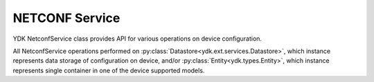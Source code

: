 NETCONF Service
===============

YDK NetconfService class provides API for various operations on device configuration.

All NetconfService operations performed on :py:class:`Datastore<ydk.ext.services.Datastore>`, which instance represents data storage of configuration on device, and/or :py:class:`Entity<ydk.types.Entity>`, which instance represents single container in one of the device supported models.

.. py:class:: ydk.ext.services.Datastore

    Type of data storage on device.

    .. py:data:: candidate
    .. py:data:: running
    .. py:data:: startup
    .. py:data:: url
    .. py:data:: na

.. py:class:: ydk.services.NetconfService

    .. py:method:: cancel_commit(provider, persist_id=None)

        Cancels an ongoing confirmed commit. If the **persist_id** parameter is None, the operation **must** be issued on the same session that issued the confirmed commit.

        :param provider: :py:class:`NetconfServiceProvider<ydk.providers.NetconfServiceProvider>` instance.
        :param persist_id: An ``int`` that cancels a persistent confirmed commit.
        :return: ``True`` if the operation succeeds, ``False`` - otherwise.
        :raises: :py:exc:`YServiceProviderError<ydk.errors.YServiceProviderError>`, if error has occurred.

    .. py:method:: close_session(provider)

        Request graceful termination of a NETCONF session.

        :param provider: :py:class:`NetconfServiceProvider<ydk.providers.NetconfServiceProvider>` instance.
        :return: ``True`` if the operation succeeds, ``False`` - otherwise.
        :raises: :py:exc:`YServiceProviderError<ydk.errors.YServiceProviderError>`, if error has occurred.

    .. py:method:: commit(provider, confirmed=False, confirm_timeout=None, persist=None, persist_id=None)

        Instructs the device to implement the configuration data contained in the candidate configuration.

        :param provider: :py:class:`NetconfServiceProvider<ydk.providers.NetconfServiceProvider>` instance.
        :param confirmed: A ``bool`` that signals a confirmed commit operation.
        :param confirm_timeout: An ``int`` representing timeout interval for a confirmed commit.
        :param persist: An ``int`` that makes the confirmed commit persistent.
        :param persist_id: An ``int`` that is given in order to commit a persistent confirmed commit.
        :return: ``True`` if the operation succeeds, ``False`` - otherwise.
        :raises: :py:exc:`YServiceProviderError<ydk.errors.YServiceProviderError>`, if error has occurred.

    .. py:method:: copy_config(provider, target, source=None, url='', source-config=None)

        Create or replace an entire **target** configuration from one of another source of configuration: **source**, **url**, or **source-config**. Only one source of configuration must be specified. If target datastore exists, it is overwritten; otherwise - new datastore is created.

        :param provider: :py:class:`NetconfServiceProvider<ydk.providers.NetconfServiceProvider>` instance.
        :param target: An instance of :py:class:`Datastore<ydk.ext.services.Datastore>` representing configuration being used as destination.
        :param source: An instance of :py:class:`Datastore<ydk.ext.services.Datastore>` representing configuration being used as source.
        :param url: A ``str`` representing the configuration URL.
        :param source-config: :py:class:`Entity<ydk.types.Entity>` instance, which represents single container in device supported model.

                              For multiple containers the :py:class:`Entity<ydk.types.Entity>` instances must be encapsulate in Python ``list`` or :py:class:`Config<ydk.types.Config>`.
        :return: ``True`` if the operation succeeds, ``False`` - otherwise.
        :raises: :py:exc:`YServiceProviderError<ydk.errors.YServiceProviderError>`, if error has occurred.

    .. py:method:: delete_config(provider, target, url="")

        Delete a configuration Datastore. The RUNNING configuration Datastore cannot be deleted.

        :param provider: :py:class:`NetconfServiceProvider<ydk.providers.NetconfServiceProvider>` instance.
        :param target: An instance of :py:class:`Datastore<ydk.ext.services.Datastore>` representing configuration to be deleted.
        :param url: A ``str`` representing the configuration URL. Optional parameter required only when target is set to ``url``.
        :return: ``True`` if the operation succeeds, ``False`` - otherwise.
        :raises: :py:exc:`YServiceProviderError<ydk.errors.YServiceProviderError>`, if error has occurred.

    .. py:method:: discard_changes(provider)

        Used to revert the candidate configuration to the current running configuration.

        :param provider: :py:class:`NetconfServiceProvider<ydk.providers.NetconfServiceProvider>` instance.
        :return: ``True`` if the operation succeeds, ``False`` - otherwise.
        :raises: :py:exc:`YServiceProviderError<ydk.errors.YServiceProviderError>`, if error has occurred.

    .. py:method:: edit_config(provider, target, config, default_operation='', error_option='', test_option='')

        Loads all or part of a specified configuration to the specified target configuration datastore. Allows new configuration to be read from local file, remote file, or inline. If the target configuration datastore does not exist, it will be created.

        :param provider: :py:class:`NetconfServiceProvider<ydk.providers.NetconfServiceProvider>` instance.
        :param target: An instance of :py:class:`Datastore<ydk.ext.services.Datastore>` representing the configuration being edited.
        :param config: An instance of :py:class:`Entity<ydk.types.Entity>`, which represents single container in device supported model.

                       For multiple containers the :py:class:`Entity<ydk.types.Entity>` instances must be encapsulate in Python ``list`` or :py:class:`Config<ydk.types.Config>`.
        :param default_operation: A ``str`` that changes default from ``merge`` to either ``merge``, ``replace``, or ``none``; this parameter is optional.
        :param error_option: A ``str`` that can be set to ``test-then-set``, ``set``, or ``test-only`` if the device advertises the :validate:1.1 capability; this parameter is optional.
        :param test_option: A ``str`` that can be set to ``stop-on-error``, ``continue-on-error``, or ``rollback-on-error``; this parameter is optional.
        :return: ``True`` if the operation succeeds, ``False`` - otherwise.
        :raises: :py:exc:`YServiceProviderError<ydk.errors.YServiceProviderError>`, if error has occurred.

    .. py:method:: get_config(provider, source, filter)

        Retrieve all or part of a specified configuration datastore.

        :param provider: :py:class:`NetconfServiceProvider<ydk.providers.NetconfServiceProvider>` instance.
        :param source: An instance of :py:class:`Datastore<ydk.ext.services.Datastore>` representing source configuration.
        :param filter: An instance of :py:class:`Entity<ydk.types.Entity>`, which represents single container in device supported model.

                       For multiple containers the :py:class:`Entity<ydk.types.Entity>` instances must be encapsulate in Python ``list`` or :py:class:`Filter<ydk.types.Filter>`.
        :return: For single entity filter - an instance of :py:class:`Entity<ydk.types.Entity>` as identified by the **filter** or ``None``, if operation fails.

                 For multiple filters - collection of :py:class:`Entity<ydk.types.Entity>` instances encapsulated into Python ``list`` or :py:class:`Config<ydk.types.Config>` accordingly to the type of **filter**.
        :raises: :py:exc:`YServiceProviderError<ydk.errors.YServiceProviderError>`, if error has occurred.

    .. py:method:: get(provider, filter)

        Retrieve running configuration and device state information.

        :param provider: :py:class:`NetconfServiceProvider<ydk.providers.NetconfServiceProvider>` instance.
        :param filter: An instance of :py:class:`Entity<ydk.types.Entity>`, which represents single container in device supported model.

                       For multiple containers the :py:class:`Entity<ydk.types.Entity>` instances must be encapsulate in Python ``list`` or :py:class:`Filter<ydk.types.Filter>`.
        :return: For single entity filter - an instance of :py:class:`Entity<ydk.types.Entity>` as identified by the **filter** or ``None``, if operation fails.

                 For multiple filters - collection of :py:class:`Entity<ydk.types.Entity>` instances encapsulated into Python ``list`` or :py:class:`Config<ydk.types.Config>` accordingly to the type of **filter**.
        :raises: :py:exc:`YServiceProviderError<ydk.errors.YServiceProviderError>`, if error has occurred.

    .. py:method:: kill_session(provider, session_id)

        Force the termination of a NETCONF session.

        :param provider: :py:class:`NetconfServiceProvider<ydk.providers.NetconfServiceProvider>` instance.
        :param session_id: An ``int`` - session identifier of the NETCONF session to be terminated.
        :return: ``True`` if the operation succeeds, ``False`` - otherwise.
        :raises: :py:exc:`YServiceProviderError<ydk.errors.YServiceProviderError>`, if error has occurred.

    .. py:method:: lock(provider, target)

        Allows the client to lock the entire configuration datastore system of a device.

        :param provider: :py:class:`NetconfServiceProvider<ydk.providers.NetconfServiceProvider>` instance.
        :param target: An instance of :py:class:`Datastore<ydk.ext.services.Datastore>` representing the configuration to lock.
        :return: ``True`` if the operation succeeds, ``False`` - otherwise.
        :raises: :py:exc:`YServiceProviderError<ydk.errors.YServiceProviderError>`, if error has occurred.

    .. py:method:: unlock(provider, target)

        Used to release a configuration lock, previously obtained with the LOCK operation.

        :param provider: :py:class:`NetconfServiceProvider<ydk.providers.NetconfServiceProvider>` instance.
        :param target: An instance of :py:class:`Datastore<ydk.ext.services.Datastore>` representing the configuration to unlock.
        :return: ``True`` if the operation succeeds, ``False`` - otherwise.
        :raises: :py:exc:`YServiceProviderError<ydk.errors.YServiceProviderError>`, if error has occurred.

    .. py:method:: validate(provider, source=None, url='', source_config=None)

        Execute a validate operation to validate the contents of the specified configuration.

        :param provider: :py:class:`NetconfServiceProvider<ydk.providers.NetconfServiceProvider>` instance.
        :param source: An instance of :py:class:`Datastore<ydk.ext.services.Datastore>` representing the configuration datastore to validate.
        :param url: A ``str`` representing the configuration **url**.
        :param source_config: :py:class:`Entity<ydk.types.Entity>` An instance of :py:class:`Entity<ydk.types.Entity>` representing the configuration to validate.
        :return: ``True`` if the operation succeeds, ``False`` - otherwise.
        :raises: :py:exc:`YServiceProviderError<ydk.errors.YServiceProviderError>`, if error has occurred.
